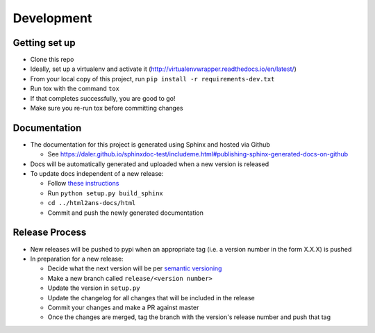 Development
===========

Getting set up
--------------

* Clone this repo
* Ideally, set up a virtualenv and activate it (http://virtualenvwrapper.readthedocs.io/en/latest/)
* From your local copy of this project, run ``pip install -r requirements-dev.txt``
* Run tox with the command ``tox``
* If that completes successfully, you are good to go!
* Make sure you re-run tox before committing changes


Documentation
-------------

* The documentation for this project is generated using Sphinx and hosted via Github

  - See https://daler.github.io/sphinxdoc-test/includeme.html#publishing-sphinx-generated-docs-on-github

* Docs will be automatically generated and uploaded when a new version is released
* To update docs independent of a new release:

  - Follow `these instructions <https://daler.github.io/sphinxdoc-test/includeme.html#setting-up-cloned-repos-on-another-machine>`_
  - Run ``python setup.py build_sphinx``
  - ``cd ../html2ans-docs/html``
  - Commit and push the newly generated documentation


Release Process
---------------

* New releases will be pushed to pypi when an appropriate tag (i.e. a version number in the form X.X.X) is pushed
* In preparation for a new release:

  - Decide what the next version will be per `semantic versioning <https://semver.org/>`_
  - Make a new branch called ``release/<version number>``
  - Update the version in ``setup.py`` 
  - Update the changelog for all changes that will be included in the release
  - Commit your changes and make a PR against master
  - Once the changes are merged, tag the branch with the version's release number and push that tag
